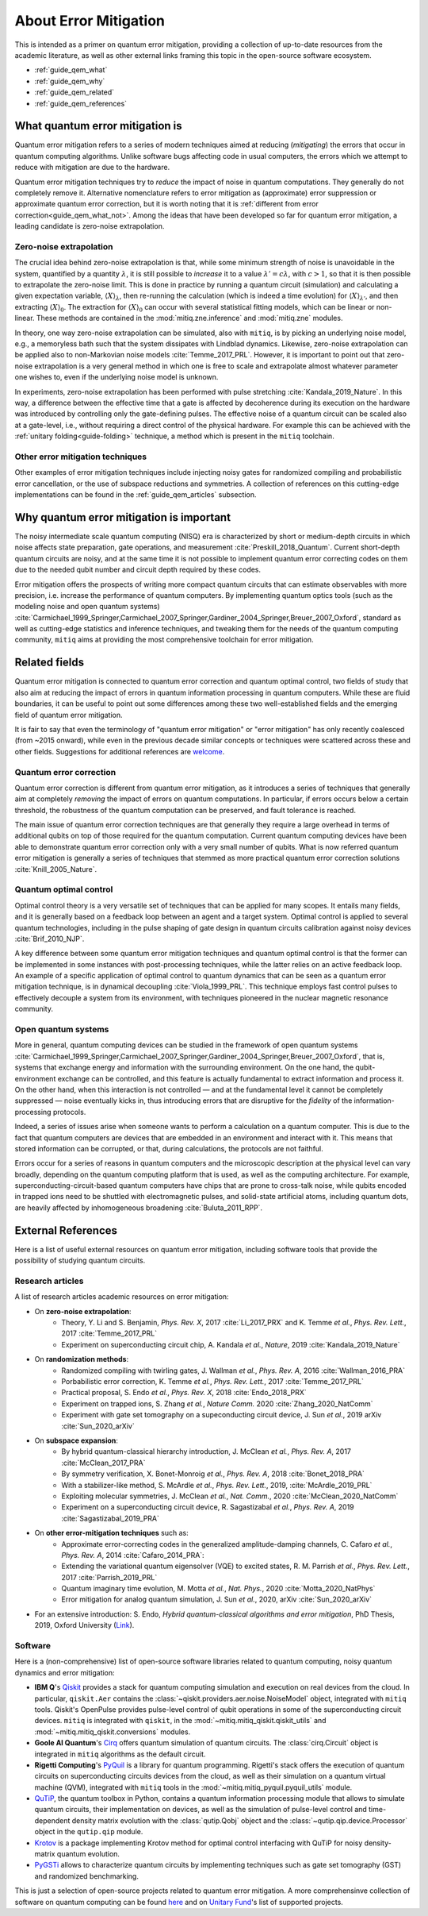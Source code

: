 .. _guide_qem:

*********************************************
About Error Mitigation
*********************************************

This is intended as a primer on quantum error mitigation, providing a
collection of up-to-date resources from the academic literature, as well as
other external links framing this topic in the open-source software ecosystem.

* :ref:`guide_qem_what`
* :ref:`guide_qem_why`
* :ref:`guide_qem_related`
* :ref:`guide_qem_references`

.. _guide_qem_what:

--------------------------------
What quantum error mitigation is
--------------------------------

Quantum error mitigation refers to a series of modern techniques aimed at
reducing (*mitigating*) the errors that occur in quantum computing algorithms.
Unlike software bugs affecting code in usual computers, the errors which we
attempt to reduce with mitigation are due to the hardware.

Quantum error mitigation techniques try to *reduce* the impact of noise in
quantum computations. They generally do not completely remove it. Alternative nomenclature refers to error mitigation as (approximate) error
suppression or approximate quantum error correction, but it is worth noting
that it is :ref:`different from error correction<guide_qem_what_not>`. Among the ideas that have been developed so far for quantum error mitigation,
a leading candidate is zero-noise extrapolation.

.. _guide_qem_zne:

^^^^^^^^^^^^^^^^^^^^^^^^^^^^^^^^^^^^^^^^
Zero-noise extrapolation
^^^^^^^^^^^^^^^^^^^^^^^^^^^^^^^^^^^^^^^^

The crucial idea behind zero-noise extrapolation is that, while some minimum
strength of noise is unavoidable in the system, quantified by a quantity :math:`\lambda`,  it is still possible to
*increase* it to a value :math:`\lambda'=c\lambda`, with :math:`c>1`, so that
it is then possible to extrapolate the zero-noise limit. This is done in practice by running a quantum circuit (simulation) and
calculating a given expectation variable, :math:`\langle X\rangle_\lambda`,
then re-running the calculation (which is indeed a time evolution) for
:math:`\langle X\rangle_{\lambda'}`, and then extracting
:math:`\langle X\rangle_{0}`.
The extraction for :math:`\langle X\rangle_{0}` can occur with several
statistical fitting models, which can be linear or non-linear. These methods
are contained in the :mod:`mitiq.zne.inference` and :mod:`mitiq.zne` modules.

In theory, one way zero-noise extrapolation can be simulated, also with ``mitiq``,
is by picking an underlying noise model, e.g., a memoryless bath such that the system dissipates with Lindblad dynamics. Likewise, zero-noise extrapolation can be applied also to non-Markovian noise models :cite:`Temme_2017_PRL`. However, it is important to point out that zero-noise extrapolation is a very general method in which one is free to scale and extrapolate almost whatever parameter one wishes to, even if the underlying noise model is unknown.

In experiments, zero-noise extrapolation has been performed with pulse
stretching :cite:`Kandala_2019_Nature`. In this way, a difference between the effective time that a gate is affected by decoherence during its execution on the hardware
was introduced by controlling only the gate-defining pulses. The effective noise of a quantum circuit can be scaled also at a gate-level, i.e., without requiring a direct control of the  physical hardware. For example this can be achieved with the :ref:`unitary folding<guide-folding>` technique, a method which is present in the ``mitiq`` toolchain.


^^^^^^^^^^^^^^^^^^^^^^^^^^^^^^^^^^^^^^^^^
Other error mitigation techniques
^^^^^^^^^^^^^^^^^^^^^^^^^^^^^^^^^^^^^^^^^
Other examples of error mitigation techniques include injecting noisy gates for randomized compiling and probabilistic error cancellation, or the use of subspace reductions and symmetries. A collection of references on this cutting-edge implementations can be found in the :ref:`guide_qem_articles` subsection.

.. _guide_qem_why:

-----------------------------------------
Why quantum error mitigation is important
-----------------------------------------

The noisy intermediate scale quantum computing (NISQ) era is characterized by
short or medium-depth circuits in which noise affects state
preparation, gate operations, and measurement :cite:`Preskill_2018_Quantum`. Current short-depth quantum circuits are noisy, and at the same time it is not
possible to implement quantum error correcting codes on them due to the
needed qubit number and circuit depth required by these codes.

Error mitigation offers the prospects of writing more compact quantum circuits
that can estimate observables with more precision, i.e. increase the
performance of quantum computers. By implementing quantum optics tools (such as the modeling noise and open quantum systems) :cite:`Carmichael_1999_Springer,Carmichael_2007_Springer,Gardiner_2004_Springer,Breuer_2007_Oxford`, standard as well as cutting-edge statistics and inference
techniques, and tweaking them for the needs of the quantum computing community,
``mitiq`` aims at providing the most comprehensive toolchain for error
mitigation.

.. _guide_qem_related:

--------------------------------------------------
Related fields
--------------------------------------------------

Quantum error mitigation is connected to quantum error correction and quantum
optimal control, two fields of study that also aim at reducing the impact of
errors in quantum information processing in quantum computers. While these are
fluid boundaries, it can be useful to point out some differences among these
two well-established fields and the emerging field of quantum error mitigation.

It is fair to say that even the terminology of "quantum error mitigation" or
"error mitigation" has only recently coalesced (from ~2015 onward), while even
in the previous decade similar concepts or techniques were scattered across
these and other fields. Suggestions for additional references are `welcome`_.

.. _welcome: https://github.com/unitaryfund/mitiq/issues/new/choose

.. _guide_qem_qec:

^^^^^^^^^^^^^^^^^^^^^^^^^^^^^^^^^^^^^^^^^
Quantum error correction
^^^^^^^^^^^^^^^^^^^^^^^^^^^^^^^^^^^^^^^^^

Quantum error correction is different from quantum error mitigation, as it
introduces a series of techniques that generally aim at completely *removing*
the impact of errors on quantum computations. In particular, if errors
occurs below a certain threshold, the robustness of the quantum computation can
be preserved, and fault tolerance is reached.

The main issue of quantum error correction techniques are that generally they
require a large overhead in terms of additional qubits on top of those required
for the quantum computation. Current quantum computing devices have been able
to demonstrate quantum error correction only with a very small number of
qubits. What is now referred quantum error mitigation is generally a series of
techniques that stemmed as more practical quantum error correction solutions
:cite:`Knill_2005_Nature`.

.. _guide_qem_qoc:

^^^^^^^^^^^^^^^^^^^^^^^^^^^^^^^^^^^^^^^^^
Quantum optimal control
^^^^^^^^^^^^^^^^^^^^^^^^^^^^^^^^^^^^^^^^^

Optimal control theory is a very versatile set of techniques that can be
applied for many scopes. It entails many fields, and it is generally based on a
feedback loop between an agent and a target system.
Optimal control is applied to several quantum technologies,
including in the pulse shaping of gate design in quantum circuits calibration
against noisy devices :cite:`Brif_2010_NJP`.

A key difference between some quantum error mitigation techniques and quantum
optimal control is that the former can be implemented in some instances with
post-processing techniques, while the latter relies on an active feedback loop. An example of a specific application of optimal control to quantum dynamics that can be seen as a quantum error mitigation technique, is in dynamical decoupling :cite:`Viola_1999_PRL`. This technique employs fast control pulses to effectively decouple a system from its environment, with techniques pioneered in the nuclear magnetic resonance
community.

.. _guide_qem_noise:

^^^^^^^^^^^^^^^^^^^^^^^^^^^^^^^^^^^^^^^^
Open quantum systems
^^^^^^^^^^^^^^^^^^^^^^^^^^^^^^^^^^^^^^^^

More in general, quantum computing devices can be studied in the framework of
open quantum systems :cite:`Carmichael_1999_Springer,Carmichael_2007_Springer,Gardiner_2004_Springer,Breuer_2007_Oxford`, that is, systems that exchange
energy and information with the surrounding environment. On the one hand, the qubit-environment exchange can be controlled, and this feature is actually fundamental to extract information and process it.
On the other hand, when this interaction is not controlled — and at the fundamental level it cannot be completely suppressed — noise eventually kicks in, thus introducing errors that are disruptive for the *fidelity* of the information-processing protocols.


Indeed, a series of issues arise when someone wants to perform a calculation on a
quantum computer. This is due to the fact that quantum computers are devices that are embedded in an environment and interact with it. This means that stored information can be corrupted, or that, during calculations, the protocols are not faithful.

Errors occur for a series of reasons in quantum computers and the microscopic
description at the physical level can vary broadly, depending on the quantum
computing platform that is used, as well as the computing architecture. For example, superconducting-circuit-based quantum computers have chips that
are prone to cross-talk noise, while qubits encoded in trapped ions need to be
shuttled with electromagnetic pulses, and solid-state artificial atoms, including quantum dots, are heavily affected by inhomogeneous broadening :cite:`Buluta_2011_RPP`.

.. _guide_qem_references:

---------------------
External References
---------------------

Here is a list of useful external resources on quantum error mitigation,
including software tools that provide the possibility of studying quantum
circuits.

.. _guide_qem_articles:

^^^^^^^^^^^^^^^^^
Research articles
^^^^^^^^^^^^^^^^^

A list of research articles academic resources on error mitigation:

- On **zero-noise extrapolation**:
   - Theory, Y. Li and S. Benjamin, *Phys. Rev. X*, 2017 :cite:`Li_2017_PRX` and K. Temme *et al.*, *Phys. Rev. Lett.*, 2017 :cite:`Temme_2017_PRL`
   - Experiment on superconducting circuit chip, A. Kandala *et al.*, *Nature*, 2019 :cite:`Kandala_2019_Nature`

- On **randomization methods**:
   - Randomized compiling with twirling gates, J. Wallman *et al.*, *Phys. Rev. A*, 2016 :cite:`Wallman_2016_PRA`
   - Porbabilistic error correction, K. Temme *et al.*, *Phys. Rev. Lett.*, 2017 :cite:`Temme_2017_PRL`
   - Practical proposal, S. Endo *et al.*, *Phys. Rev. X*, 2018 :cite:`Endo_2018_PRX`
   - Experiment on trapped ions, S. Zhang  *et al.*, *Nature Comm.* 2020 :cite:`Zhang_2020_NatComm`
   - Experiment with gate set tomography on a supeconducting circuit device, J. Sun *et al.*, 2019 arXiv :cite:`Sun_2020_arXiv`

- On **subspace expansion**:
   - By hybrid quantum-classical hierarchy introduction, J. McClean *et al.*, *Phys. Rev. A*, 2017 :cite:`McClean_2017_PRA`
   - By symmetry verification, X. Bonet-Monroig *et al.*, *Phys. Rev. A*, 2018 :cite:`Bonet_2018_PRA`
   - With a stabilizer-like method, S. McArdle *et al.*, *Phys. Rev. Lett.*, 2019, :cite:`McArdle_2019_PRL`
   - Exploiting molecular symmetries, J. McClean *et al.*, *Nat. Comm.*, 2020 :cite:`McClean_2020_NatComm`
   - Experiment on a superconducting circuit device, R. Sagastizabal *et al.*, *Phys. Rev. A*, 2019 :cite:`Sagastizabal_2019_PRA`

- On **other error-mitigation techniques** such as:
   - Approximate error-correcting codes in the generalized amplitude-damping channels, C. Cafaro *et al.*, *Phys. Rev. A*, 2014 :cite:`Cafaro_2014_PRA`:
   - Extending the variational quantum eigensolver (VQE) to excited states, R. M. Parrish *et al.*, *Phys. Rev. Lett.*, 2017 :cite:`Parrish_2019_PRL`
   - Quantum imaginary time evolution, M. Motta *et al.*, *Nat. Phys.*, 2020 :cite:`Motta_2020_NatPhys`
   - Error mitigation for analog quantum simulation, J. Sun *et al.*, 2020, arXiv :cite:`Sun_2020_arXiv`

- For an extensive introduction: S. Endo, *Hybrid quantum-classical algorithms and error mitigation*, PhD Thesis, 2019, Oxford University (`Link`_).

.. _Link: https://ora.ox.ac.uk/objects/uuid:6733c0f6-1b19-4d12-a899-18946aa5df85

^^^^^^^^
Software
^^^^^^^^

Here is a (non-comprehensive) list of open-source software libraries related to
quantum computing, noisy quantum dynamics and error mitigation:

- **IBM Q**'s `Qiskit`_ provides a stack for quantum computing simulation and execution on real devices from the cloud. In particular, ``qiskit.Aer`` contains the :class:`~qiskit.providers.aer.noise.NoiseModel` object, integrated with ``mitiq`` tools. Qiskit's OpenPulse provides pulse-level control of qubit operations in some of the superconducting circuit devices. ``mitiq`` is integrated with ``qiskit``, in the :mod:`~mitiq.mitiq_qiskit.qiskit_utils` and :mod:`~mitiq.mitiq_qiskit.conversions` modules.

- **Goole AI Quantum**'s `Cirq`_ offers quantum simulation of quantum circuits. The :class:`cirq.Circuit` object is integrated in  ``mitiq`` algorithms as the default circuit.

- **Rigetti Computing**'s `PyQuil`_ is a library for quantum programming. Rigetti's stack offers the execution of quantum circuits on superconducting circuits devices from the cloud, as well as their simulation on a quantum virtual machine (QVM), integrated with ``mitiq`` tools in the :mod:`~mitiq.mitiq_pyquil.pyquil_utils` module.

- `QuTiP`_, the quantum toolbox in Python, contains a quantum information processing module that allows to simulate quantum circuits, their implementation on devices, as well as the simulation of pulse-level control and time-dependent density matrix evolution with the :class:`qutip.Qobj` object and the :class:`~qutip.qip.device.Processor` object in the ``qutip.qip`` module.

- `Krotov`_ is a package implementing Krotov method for optimal control interfacing with QuTiP for noisy density-matrix quantum evolution.

- `PyGSTi`_ allows to characterize quantum circuits by implementing techniques such as gate set tomography (GST) and randomized benchmarking.

This is just a selection of open-source projects related to quantum error
mitigation. A more comprehensinve collection of software on quantum computing
can be found `here`_ and on `Unitary Fund`_'s list of supported projects.

.. _QuTiP: http://qutip.org

.. _Qiskit: https://qiskit.org

.. _Cirq: http://cirq.readthedocs.io/

.. _PyQuiL: https://github.com/rigetti/pyquil

.. _Krotov: http://krotov.readthedocs.io/

.. _PyGSTi: https://www.pygsti.info/

.. _here: https://github.com/qosf/awesome-quantum-software

.. _Unitary Fund: https://unitary.fund#grants-made
